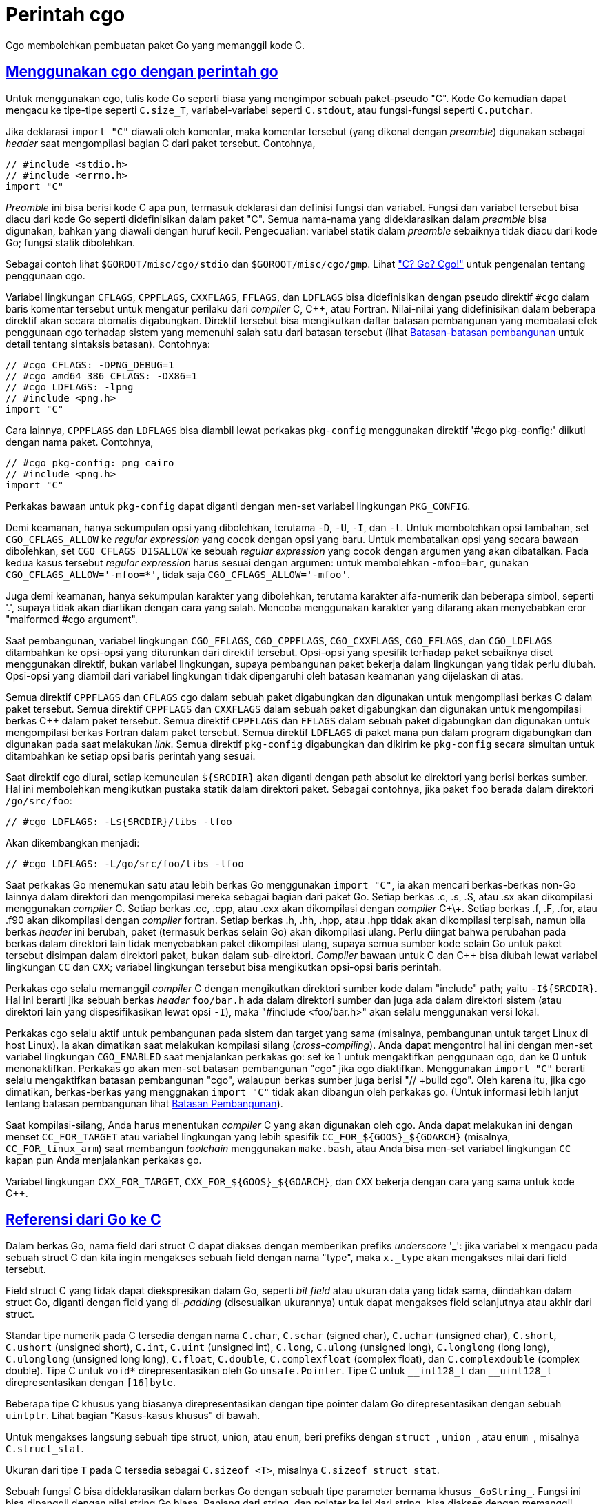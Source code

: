 = Perintah cgo
:sectlinks:
:sectanchors:
:cpp: C++

Cgo membolehkan pembuatan paket Go yang memanggil kode C.


[#hdr-Using_cgo_with_the_go_command]
== Menggunakan cgo dengan perintah go

Untuk menggunakan cgo, tulis kode Go seperti biasa yang mengimpor sebuah
paket-pseudo "C".
Kode Go kemudian dapat mengacu ke tipe-tipe seperti `C.size_T`,
variabel-variabel seperti `C.stdout`, atau fungsi-fungsi seperti `C.putchar`.

Jika deklarasi `import "C"` diawali oleh komentar, maka komentar tersebut
(yang dikenal dengan _preamble_) digunakan sebagai _header_ saat mengompilasi
bagian C dari paket tersebut.
Contohnya,

----
// #include <stdio.h>
// #include <errno.h>
import "C"
----

_Preamble_ ini bisa berisi kode C apa pun, termasuk deklarasi dan definisi
fungsi dan variabel.
Fungsi dan variabel tersebut bisa diacu dari kode Go seperti didefinisikan
dalam paket "C".
Semua nama-nama yang dideklarasikan dalam _preamble_ bisa digunakan, bahkan
yang diawali dengan huruf kecil.
Pengecualian: variabel statik dalam _preamble_ sebaiknya tidak diacu dari kode
Go; fungsi statik dibolehkan.

Sebagai contoh lihat `$GOROOT/misc/cgo/stdio` dan `$GOROOT/misc/cgo/gmp`.
Lihat link:/doc/articles/c_go_cgo.html["C? Go? Cgo!"] untuk pengenalan tentang
penggunaan cgo.

Variabel lingkungan `CFLAGS`, `CPPFLAGS`, `CXXFLAGS`, `FFLAGS`, dan `LDFLAGS`
bisa didefinisikan dengan pseudo direktif `#cgo` dalam baris komentar tersebut
untuk mengatur perilaku dari _compiler_ C, {cpp}, atau Fortran.
Nilai-nilai yang didefinisikan dalam beberapa direktif akan secara otomatis
digabungkan.
Direktif tersebut bisa mengikutkan daftar batasan pembangunan yang membatasi
efek penggunaan cgo terhadap sistem yang memenuhi salah satu dari batasan
tersebut (lihat link:/cmd/go#hdr-Build_Constraints[Batasan-batasan
pembangunan] untuk detail tentang sintaksis batasan).
Contohnya:

----
// #cgo CFLAGS: -DPNG_DEBUG=1
// #cgo amd64 386 CFLAGS: -DX86=1
// #cgo LDFLAGS: -lpng
// #include <png.h>
import "C"
----

Cara lainnya, `CPPFLAGS` dan `LDFLAGS` bisa diambil lewat perkakas
`pkg-config` menggunakan direktif '#cgo pkg-config:' diikuti dengan nama
paket.
Contohnya,

----
// #cgo pkg-config: png cairo
// #include <png.h>
import "C"
----

Perkakas bawaan untuk `pkg-config` dapat diganti dengan men-set variabel
lingkungan `PKG_CONFIG`.

Demi keamanan, hanya sekumpulan opsi yang dibolehkan, terutama `-D`, `-U`,
`-I`, dan `-l`.
Untuk membolehkan opsi tambahan, set `CGO_CFLAGS_ALLOW` ke _regular
expression_ yang cocok dengan opsi yang baru.
Untuk membatalkan opsi yang secara bawaan dibolehkan, set
`CGO_CFLAGS_DISALLOW` ke sebuah _regular expression_ yang cocok dengan argumen
yang akan dibatalkan.
Pada kedua kasus tersebut _regular expression_ harus sesuai dengan argumen:
untuk membolehkan `-mfoo=bar`, gunakan `CGO_CFLAGS_ALLOW='-mfoo=*'`, tidak saja
`CGO_CFLAGS_ALLOW='-mfoo'`.

Juga demi keamanan, hanya sekumpulan karakter yang dibolehkan, terutama
karakter alfa-numerik dan beberapa simbol, seperti '.', supaya tidak akan
diartikan dengan cara yang salah.
Mencoba menggunakan karakter yang dilarang akan menyebabkan eror
"malformed #cgo argument".

Saat pembangunan, variabel lingkungan `CGO_FFLAGS`, `CGO_CPPFLAGS`,
`CGO_CXXFLAGS`, `CGO_FFLAGS`, dan `CGO_LDFLAGS` ditambahkan ke opsi-opsi yang
diturunkan dari direktif tersebut.
Opsi-opsi yang spesifik terhadap paket sebaiknya diset menggunakan direktif,
bukan variabel lingkungan, supaya pembangunan paket bekerja dalam lingkungan
yang tidak perlu diubah.
Opsi-opsi yang diambil dari variabel lingkungan tidak dipengaruhi oleh batasan
keamanan yang dijelaskan di atas.

Semua direktif `CPPFLAGS` dan `CFLAGS` cgo dalam sebuah paket digabungkan dan
digunakan untuk mengompilasi berkas C dalam paket tersebut.
Semua direktif `CPPFLAGS` dan `CXXFLAGS` dalam sebuah paket digabungkan dan
digunakan untuk mengompilasi berkas {cpp} dalam paket tersebut.
Semua direktif `CPPFLAGS` dan `FFLAGS` dalam sebuah paket digabungkan dan
digunakan untuk mengompilasi berkas Fortran dalam paket tersebut.
Semua direktif `LDFLAGS` di paket mana pun dalam program digabungkan dan
digunakan pada saat melakukan _link_.
Semua direktif `pkg-config` digabungkan dan dikirim ke `pkg-config` secara
simultan untuk ditambahkan ke setiap opsi baris perintah yang sesuai.

Saat direktif cgo diurai, setiap kemunculan `${SRCDIR}` akan diganti dengan
path absolut ke direktori yang berisi berkas sumber.
Hal ini membolehkan mengikutkan pustaka statik dalam direktori paket.
Sebagai contohnya, jika paket `foo` berada dalam direktori `/go/src/foo`:

----
// #cgo LDFLAGS: -L${SRCDIR}/libs -lfoo
----

Akan dikembangkan menjadi:

----
// #cgo LDFLAGS: -L/go/src/foo/libs -lfoo
----

Saat perkakas Go menemukan satu atau lebih berkas Go menggunakan `import "C"`,
ia akan mencari berkas-berkas non-Go lainnya dalam direktori dan mengompilasi
mereka sebagai bagian dari paket Go.
Setiap berkas .c, .s, .S, atau .sx akan dikompilasi menggunakan _compiler_ C.
Setiap berkas .cc, .cpp, atau .cxx akan dikompilasi dengan _compiler_ C\+\+.
Setiap berkas .f, .F, .for, atau .f90 akan dikompilasi dengan _compiler_
fortran.
Setiap berkas .h, .hh, .hpp, atau .hpp tidak akan dikompilasi terpisah, namun
bila berkas _header_ ini berubah, paket (termasuk berkas selain Go) akan
dikompilasi ulang.
Perlu diingat bahwa perubahan pada berkas dalam direktori lain tidak
menyebabkan paket dikompilasi ulang, supaya semua sumber kode selain Go untuk
paket tersebut disimpan dalam direktori paket, bukan dalam sub-direktori.
_Compiler_ bawaan untuk C dan {cpp} bisa diubah lewat variabel lingkungan `CC`
dan `CXX`;
variabel lingkungan tersebut bisa mengikutkan opsi-opsi baris perintah.

Perkakas cgo selalu memanggil _compiler_ C dengan mengikutkan direktori sumber
kode dalam "include" path; yaitu `-I${SRCDIR}`.
Hal ini berarti jika sebuah berkas _header_ `foo/bar.h` ada dalam direktori
sumber dan juga ada dalam direktori sistem (atau direktori lain yang
dispesifikasikan lewat opsi `-I`), maka "#include <foo/bar.h>" akan selalu
menggunakan versi lokal.

Perkakas cgo selalu aktif untuk pembangunan pada sistem dan target yang sama
(misalnya, pembangunan untuk target Linux di host Linux).
Ia akan dimatikan saat melakukan kompilasi silang (_cross-compiling_).
Anda dapat mengontrol hal ini dengan men-set variabel lingkungan `CGO_ENABLED`
saat menjalankan perkakas go: set ke 1 untuk mengaktifkan penggunaan cgo, dan
ke 0 untuk menonaktifkan.
Perkakas go akan men-set batasan pembangunan "cgo" jika cgo diaktifkan.
Menggunakan `import "C"` berarti selalu mengaktifkan batasan pembangunan
"cgo", walaupun berkas sumber juga berisi "// +build cgo".
Oleh karena itu, jika cgo dimatikan, berkas-berkas yang menggnakan `import
"C"` tidak akan dibangun oleh perkakas go.
(Untuk informasi lebih lanjut tentang batasan pembangunan lihat
link:/cmd/go/#hdr-Build_constraints[Batasan Pembangunan]).

Saat kompilasi-silang, Anda harus menentukan _compiler_ C yang akan digunakan
oleh cgo.
Anda dapat melakukan ini dengan menset `+CC_FOR_TARGET+` atau variabel
lingkungan yang lebih spesifik `+CC_FOR_${GOOS}_${GOARCH}+` (misalnya,
`+CC_FOR_linux_arm+`) saat membangun _toolchain_ menggunakan `make.bash`, atau
Anda bisa men-set variabel lingkungan `CC` kapan pun Anda menjalankan perkakas
go.

Variabel lingkungan `+CXX_FOR_TARGET+`, `+CXX_FOR_${GOOS}_${GOARCH}+`, dan
`CXX` bekerja dengan cara yang sama untuk kode {cpp}.


[#hdr-Go_references_to_C]
== Referensi dari Go ke C

Dalam berkas Go, nama field dari struct C dapat diakses dengan memberikan
prefiks _underscore_ '_': jika variabel `x` mengacu pada sebuah struct C dan
kita ingin mengakses sebuah field dengan nama "type", maka `x._type` akan
mengakses nilai dari field tersebut.

Field struct C yang tidak dapat diekspresikan dalam Go, seperti _bit field_
atau ukuran data yang tidak sama, diindahkan dalam struct Go, diganti dengan
field yang di-_padding_ (disesuaikan ukurannya) untuk dapat mengakses field
selanjutnya atau akhir dari struct.

Standar tipe numerik pada C tersedia dengan nama `C.char`, `C.schar` (signed
char), `C.uchar` (unsigned char), `C.short`, `C.ushort` (unsigned short),
`C.int`, `C.uint` (unsigned int), `C.long`, `C.ulong` (unsigned long),
`C.longlong` (long long), `C.ulonglong` (unsigned long long), `C.float`,
`C.double`, `C.complexfloat` (complex float), dan `C.complexdouble` (complex
double).
Tipe C untuk `void*` direpresentasikan oleh Go `unsafe.Pointer`.
Tipe C untuk `+__int128_t+` dan `+__uint128_t+` direpresentasikan dengan
`[16]byte`.

Beberapa tipe C khusus yang biasanya direpresentasikan dengan tipe pointer
dalam Go direpresentasikan dengan sebuah `uintptr`.
Lihat bagian "Kasus-kasus khusus" di bawah.

Untuk mengakses langsung sebuah tipe struct, union, atau `enum`, beri prefiks
dengan `struct_`, `union_`, atau `enum_`, misalnya `C.struct_stat`.

Ukuran dari tipe `T` pada C tersedia sebagai `C.sizeof_<T>`, misalnya
`C.sizeof_struct_stat`.

Sebuah fungsi C bisa dideklarasikan dalam berkas Go dengan sebuah tipe
parameter bernama khusus `+_GoString_+`.
Fungsi ini bisa dipanggil dengan nilai string Go biasa.
Panjang dari string, dan pointer ke isi dari string, bisa diakses dengan
memanggil fungsi C

----
size_t _GoStringLen(_GoString_ s);
const char *_GoStringPtr(_GoString_ s);
----

Fungsi-fungsi ini hanya bisa diakses dalam _preamble_, bukan di dalam berkas C
yang lain.
Kode C tidak boleh mengubah isi dari pointer yang dikembalikan oleh
`+_GoStringPtr+`.
Ingatlah bahwa isi dari string bisa saja tidak memiliki byte NUL di akhirnya.

Secara Go tidak mendukung tipe `union` C, tipe ini direpresentasikan
sebagai array dari byte pada Go dengan panjang yang sama.

Struct pada Go tidak bisa menanam field dengan tipe-tipe dari C.

Kode pada Go tidak bisa mengacu field berukuran nol yang biasanya ada pada
akhir dari struct C yang tidak kosong.
Untuk mendapatkan alamat dari field tersebut (satu-satunya operasi yang dapat
Anda lakukan pada field dengan ukuran nol) Anda harus mengambil alamat dari
struct kemudian menambahkan ukuran dari struct.

Cgo menerjemahkan tipe-tipe C menjadi tipe-tipe Go yang tidak di-ekspor.
Karena pemetaannya tidak di-ekspor, sebuah paket Go sebaiknya tidak
meng-eskpor tipe-tipe C dalam API mereka: sebuah tipe C yang digunakan dalam
sebuah paket Go berbeda dengan tipe C yang sama yang digunakan dalam paket
yang lain.

Fungsi C apa pun (bahkan fungsi void) bisa dipanggil dalam beberapa konteks
perintah untuk menerima nilai kembalian (jika ada) dan variabel `errno` C
sebagai eror (gunakan `_` untuk mengindahkan nilai kembalian jika fungsi
mengembalikan `void`).
Misalnya:

----
n, err = C.sqrt(-1)
_, err := C.voidFunc()
var n, err = C.sqrt(1)
----

Memanggil pointer ke fungsi C tidak bisa dilakukan, namun Anda bisa
mendeklarasikan variabel Go yang menyimpan pointer ke fungsi C dan mengirimnya
ke Go atau C.
Kode C bisa memanggil pointer ke fungsi dari Go.
Contohnya:

----
package main

// typedef int (*intFunc) ();
//
// int
// bridge_int_func(intFunc f)
// {
//		return f();
// }
//
// int fortytwo()
// {
//	    return 42;
// }
import "C"
import "fmt"

func main() {
	f := C.intFunc(C.fortytwo)
	fmt.Println(int(C.bridge_int_func(f)))
	// Output: 42
}
----

Pada C, sebuah argumen array dengan ukuran tetap pada fungsi, sebenarnya
membutuhkan pointer ke elemen pertama dari array.
_Compiler_ C mengenali konvensi pemanggilan seperti itu, tetapi Go tidak.
Pada Go, kita harus mengirim elemen pertama secara eksplisit: `C.f(&C.x[0])`.

Melakukan pemanggilan fungsi C dengan argumen _variadic_ tidak didukung.
Hal ini bisa diatasi dengan menggunakan pembungkus fungsi C.
Misalnya:

----
package main

// #include <stdio.h>
// #include <stdlib.h>
//
// static void myprint(char* s) {
//   printf("%s\n", s);
// }
import "C"
import "unsafe"

func main() {
	cs := C.CString("Hello from stdio")
	C.myprint(cs)
	C.free(unsafe.Pointer(cs))
}
----

Beberapa fungsi khusus mengonversi tipe antara Go dan C dengan membuat salinan
dari data.
Berikut definisinya dalam pseudo-Go:

----
// Konversi dari string pada Go ke string pada C.
// C string dialokasikan dalam C heap menggunakan malloc.
// Pemanggil bertanggung jawab untuk melepas penggunaan memori dari string
// tersebut, dengan memanggil C.free (pastikan mengikutkan stdlib.h jika
// C.free dibutuhkan).
func C.CString(string) *C.char

// Konversi Go []byte slice ke C array.
// C array dialokasikan dalam C heap menggunakan malloc.
// Pemanggil bertanggung jawab untuk melepas penggunaan memori, seperti dengan
// memanggil C.free (pastikan mengikutkan stdlib.h jika C.free dibutuhkan).
func C.CBytes([]byte) unsafe.Pointer

// Konversi dari C string ke Go string.
func C.GoString(*C.char) string

// Konversi dari C data dengan panjang yang eksplisit ke Go string.
func C.GoStringN(*C.char, C.int) string

// Konversi C data dengan ukuran yang eksplisit ke Go []byte.
func C.GoBytes(unsafe.Pointer, C.int) []byte
----

Kasus khusus lainnya, `C.malloc` tidak memanggil pustaka C `malloc` secara
langsung namun memanggil fungsi bantuan Go yang membungkus pustaka C `malloc`
yang menjamin tidak akan mengembalikan `nil`.
Jika C `malloc` mengindikasikan kehabisan memori, maka fungsi bantuan akan
membuat program _crash_, seperti halnya saat Go kehabisan memori.
Secara `C.malloc` tidak bisa gagal, ia tidak mengembalikan dua nilai yang
mengembalikan `errno`.


[#hdr-C_references_to_Go]
==  Referensi dari C ke Go

Fungsi-fungsi pada Go dapat diekspor untuk digunakan oleh kode C dengan cara
berikut:

----
//export MyFunction
func MyFunction(arg1, arg2 int, arg3 string) int64 {...}

//export MyFunction2
func MyFunction2(arg1, arg2 int, arg3 string) (int64, *C.char) {...}
----

(Catatan: perhatikan kata kunci "//export" pada baris komentar sebelum
deklarasi fungsi).

Fungsi-fungsi tersebut akan tersedia dalam kode C sebagai:

----
extern GoInt64 MyFunction(int arg1, int arg2, GoString arg3);
extern struct MyFunction2_return MyFunction2(int arg1, int arg2, GoString arg3);
----

yang dapat ditemukan dalam _header_ `+_cgo_export.h+` hasil pembangkitan,
setelah semua _preamble_ disalin dari berkas input cgo.
Fungsi pada Go yang mengembalikan nilai lebih dari satu dipetakan menjadi
fungsi yang mengembalikan sebuah struct.

Tidak semua tipe Go dapat dipetakan ke tipe C.
Tipe struct pada Go tidak didukung; gunakan tipe struct C.
Tipe array pada Go tidak didukung; gunakan sebuah pointer ke C.

Fungsi-fungsi Go yang menerima argumen bertipe string dipanggil dengan tipe C
`+_GoString_+`, seperti yang dijelaskan di atas.
Tipe `+_GoString_+` akan otomatis didefinisikan pada _preamble_.
Ingatlah bahwa kode C tidak bisa membuat nilai dengan tipe tersebut;
ia hanya berguna untuk mengirim nilai string dari Go ke C dan balik lagi
ke Go.

Menggunakan "//export" dalam berkas kode membuat batasan dari _preamble_:
secara ia nantinya akan disalin ke dua buah berkas C, ia tidak boleh berisi
definisi, hanya deklarasi.
Jika sebuah berkas berisi definisi dan deklarasi, maka dua berkas keluaran
akan menghasilkan simbol yang duplikat yang menyebabkan _linker_ gagal.
Untuk menghindari hal ini, definisi harus ditempatkan dalam _preamble_ di
berkas yang lain, atau dalam berkas sumber C.


[#hdr-Passing_pointers]
== Mengirim pointer

Go adalah bahasa pemrograman _garbage collected_, dan si _garbage collector_
perlu mengetahui lokasi dari setiap pointer ke memori Go.
Oleh sebab itu, ada batasan tentang mengirim pointer antara Go dan C.

Dalam bagian ini istilah dari "Go pointer" artinya sebuah pointer ke memori
yang dialokasikan oleh Go (seperti penggunaan operator `&` atau pemanggilan ke
fungsi `new`) dan istilah "C pointer" berarti sebuah pointer ke memori yang
dialokasikan oleh C (seperti pemanggilan ke `C.malloc`).
Apakah sebuah pointer berupa Go pointer atau C pointer adalah properti dinamis
yang ditentukan oleh bagaimana memori dialokasikan;
ia tidak ada hubungannya dengan tipe dari pointer.

Ingatlah bahwa nilai dari beberapa tipe Go, selain nilai kosong dari tipe,
selalu mengikutkan Go pointer.
Hal ini berlaku untuk tipe string, slice, interface, channel, map, dan fungsi.
Sebuah tipe pointer bisa menyimpan sebuah Go pointer atau sebuah C pointer.
Tipe array dan struct bisa saja memiliki Go pointer, bergantung pada elemen
dari tipe.
Semua diskusi di bawah ini tentang Go pointer berlaku tidak hanya untuk
tipe-tipe pointer, tetapi juga ke tipe lainnya yang mengikutkan Go pointer.

Kode Go bisa mengirim sebuah Go pointer ke C yang menunjuk ke memori pada Go
yang tidak berisi Go pointer.
Kode C harus mengenali properti berikut: kode C tidak boleh menyimpan Go
pointer apa pun dalam memori Go, walaupun sementara.
Saat mengirim sebuah pointer ke sebuah field dalam sebuah struct, memori yang
ditunjuk pada Go adalah memori yang dipakai oleh field tersebut, bukan seluruh
struct.
Saat mengirim sebuah pointer ke elemen dalam array atau slice, memori Go yang
ditunjuk adalah keseluruhan array atau keseluruhan array pendukung dari slice.

Kode C sebaiknya tidak menyimpan salinan dari Go pointer setelah pemanggilan
ke sebuah fungsi selesai.
Hal ini termasuk tipe `+_GoString_+`, seperti yang telah dijelaskan di atas,
mengikutkan sebuah Go pointer;
nilai dari `+_GoString_+` sebaiknya tidak disimpan oleh kode C.

Sebuah fungsi Go yang dipanggil oleh kode C sebaiknya tidak mengembalikan
sebuah Go pointer (yang artinya tidak mengembalikan sebuah string, slice,
channel, map, atau fungsi).
Sebuah fungsi Go yang dipanggil oleh kode C bisa menerima C pointer sebagai
argumen, dan ia bisa menyimpan data yang bukan pointer atau C pointer lewat
argumen pointer tersebut, namun tidak boleh menyimpan sebuah Go pointer dalam
memori yang menunjuk ke sebuah C pointer.
Sebuah fungsi Go yang dipanggil oleh kode C bisa menerima sebuah Go pointer
sebagai argumen, namun ia harus mengingat properti bahwa memori Go yang
ditunjuk tidak memiliki Go pointer.

Kode Go sebaiknya tidak menyimpan sebuah Go pointer dalam memori C.
Kode C bisa menyimpan Go pointer dalam memori C, aturan di atas berlaku: ia
harus berhenti menyimpan Go pointer saat fungsi C selesai.

Aturan-aturan ini diperiksa secara dinamis saat _runtime_.
Pemeriksaan ini dikontrol oleh pengaturan pada `cgocheck` dari variabel
lingkungan `GODEBUG`.
Pengaturan bawaannya yaitu `GODEBUG=cgocheck=1`, yang mengimplementasikan
pemeriksaan dinamis yang ringan.
Pemeriksaan ini bisa dimatikan menggunakan `GODEBUG=cgocheck=0`.
Pemeriksaan keseluruhan pointer, dengan biaya waktu eksekusi, dapat dilakukan
lewat `GODEBUG=cgocheck=2`.

Semua pemeriksaan di atas bisa dilewati dengan menggunakan paket `unsafe`, dan
tentu saja tidak ada yang bisa menghentikan kode C dari melakukan hal apa pun
yang bisa ia lakukan.
Namun, program-program yang melanggar aturan-aturan tersebut kemungkinan akan
_crash_ dengan cara yang tidak terduga dan tidak dapat diprediksi.

Tipe `runtime/cgo.Handle` dapat digunakan untuk secara aman mengirim nilai Go
antara Go dan C.
Lihat dokumentasi dari paket `runtime/cgo` untuk informasi lebih detail.

Catatan: implementasi yang sekarang memiliki sebuah _bug_.
Bila kode Go dibolehkan untuk menulis `nil` atau sebuah C pointer (bukan
sebuah Go pointer) ke memori C, implementasi yang sekarang bisa saja
terkadang menyebabkan eror _runtime_ jika isi dari memori C ternyata adalah Go
pointer.
Oleh karena itu, hindari mengirim memori C yang tidak diinisiasi ke kode Go
jika kode Go akan menyimpan nilai dari pointer.
Set semua nilai memori pada C dengan 0 (dengan `memset`) sebelum mengirim ke
Go.


[#hdr-Special_cases]
==  Kasus-kasus khusus

Beberapa tipe-tipe C khusus, yang biasanya direpresentasikan dengan sebuah
tipe pointer dalam Go, direpresentasikan oleh sebuah `uintptr`.
Tipe-tipe tersebut yaitu:

. Tipe `*Ref` pada Darwin, seperti tipe `CFTypeRef` pada `CoreFoundation`.

. Tipe-tipe objek dari antarmuka JNI pada Java:
+
----
jobject
jclass
jthrowable
jstring
jarray
jbooleanArray
jbyteArray
jcharArray
jshortArray
jintArray
jlongArray
jfloatArray
jdoubleArray
jobjectArray
jweak
----

. Tipe `EGLDisplay` dan `EGLConfig` dari API-nya EGL.

Tipe-tipe ini berbentuk `uintptr` pada Go karena mereka akan membingungkan Go
_garbage collector_;
mereka terkadang sebenarnya bukanlah pointer tapi struktur data yang
di-_encode_ menjadi sebuah tipe pointer.
Semua operasi pada tipe-tipe tersebut harus dilakukan di kode C.
Konstanta untuk menginisiasi nilai kosong dari tipe-tipe tersebut adalah 0,
bukan `nil`.

Kasus-kasus khusus tersebut diperkenalkan pada Go 1.10.
Untuk memperbarui kode pada Go 1.9 dan sebelumnya, gunakan `cftype` atau `jni`
pada perkakas Go fix:

----
go tool fix -r cftype <pkg>
go tool fix -r jni <pkg>
----

Perkakas ini akan mengganti `nil` dengan `0` pada tipe-tipe yang sesuai.

Kasus untuk `EGLDisplay` diperkenalkan pada Go 1.12.
Gunakan opsi `egl` untuk memperbarui kode untuk Go 1.11 atau sebelumnya:

----
go tool fix -r egl <pkg>
----

Kasus `EGLConfig` diperkenalkan pada Go 1.15.
Gunakan opsi `eglconfig` untuk memperbarui kode untuk Go 1.14 dan sebelumnya:

----
go tool fix -r eglconf <pkg>
----


[#hdr-Using_cgo_directly]
==  Menggunakan cgo secara langsung

Penggunaan:

----
go tool cgo [cgo options] [-- opsi compiler] gofiles...
----

Perintah cgo mengubah berkas sumber input Go menjadi beberapa sumber berkas
keluaran Go dan C.

Opsi _compiler_ dikirim tanpa diubah saat memanggil _compiler_ C untuk
mengompilasi bagian C dari paket.

Opsi-opsi berikut tersedia saat menjalankan cgo secara langsung:

`-V`::
	Mencetak versi cgo dan keluar.
`-debug-define`::
	Opsi pelacakan. Mencetak setiap perintah `#define`.
`-debug-gcc`::
	Opsi pelacakan.  Melacak eksekusi dan output dari _compiler_ C.
`-dynimport <berkas>`::
	Menulis daftar simbol yang diimpor oleh <berkas>.
	Daftar tersebut ditulis ke dalam berkas pada argumen dari `-dynout` atau
	ke _standard output_.
	Opsi ini digunakan oleh perkakas go saat membangun paket cgo.
`-dynlinker`::
	Tulis keluaran dari _dynamic linker_ sebagai bagian dari keluaran
	`-dynimport`.
`-dynout <berkas>`::
	Tulis keluaran dari `-dynimport` ke <berkas>.
`-dynpackage <paket>`::
	Set paket Go untuk keluaran `-dynimport`.
`-exportheader <berkas>`::
	Jika ada fungsi yang di-ekspor, tulis deklarasi ekspor ke <berkas>.
	Kode C dapat meng-"#include" berkas ini untuk membaca deklarasinya.
`-importpath string`::
	Path impor untuk paket Go.
	Opsional; digunakan untuk menambah komentar supaya lebih jelas dalam
	berkas yang dibangkitkan.
`-import_runtime_cgo`::
	Jika di-set (secara bawaan aktif) maka "import runtime/cgo" ditambahkan
	dalam keluaran.
`-import_syscall`::
	Jika di-set (secara bawaan aktif) maka "import syscall" ditambahkan dalam
	keluaran.
`-gccgo`::
	Bangkitkan keluaran untuk _compiler_ gccgo, bukan untuk _compiler_ gc.
`-gccgoprefix <prefiks>`::
	Opsi `-fgo-prefix` untuk digunakan dengan gccgo.
`-gccgopkgpath path`::
	Opsi `-fgo-pkgpath` untuk digunakan dengan gccgo.
`-godefs`::
	Tulis berkas input dalam sintaksis Go mengganti nama paket C dengan nilai
	aslinya.
	Digunakan untuk membangkitkan berkas dalam paket `syscall` saat
	mem-_bootstrap_ target yang baru.
`-objdir direktori`::
	Simpan semua berkas hasil pembangkitan ke dalam <direktori>.
`-srcdir direktori`::
	Gunakan <direktori> sebagai input untuk pencarian sumber berkas
	pembangkitan cgo.
